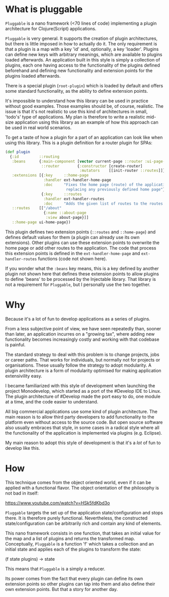 * What is pluggable
~Pluggable~ is a nano framework (<70 lines of code) implementing a plugin
architecture for Clojure(Script) applications.

~Pluggable~ is very general. It supports the creation of plugin architectures, but
there is little imposed in how to actually do it. The only requirement is that a
plugin is a map with a key 'id' and, optionally, a key 'loader'. Plugins can
define new keys with arbitrary meanings, which are available to plugins loaded
afterwards. An application built in this style is simply a collection of
plugins, each one having access to the functionality of the plugins defined
beforehand and defining new functionality and extension points for the plugins
loaded afterwards. 

There is a special plugin (~root-plugin~) which is loaded by default and offers
some standard functionality, as the ability to define extension points.

It's impossible to understand how this library can be used in practice
without good examples. Those examples should be, of course, realistic. The issue
is that it's not
realistic to use this kind of architectures in small, 'todo's' type of applications.
My plan is therefore to write a realistic mid-size application using this library
as an example of how this approach can be used in real world scenarios. 

To get a taste of how a plugin for a part of an application can look like when
using this library. This is a plugin definition for a router plugin for SPAs:

#+BEGIN_SRC clojure
(def plugin
  {:id         ::routing
   :beans      {:main-component [vector current-page ::router :ui-page-template]
                ::router        {:constructor [create-router]
                                 :mutators    [[init-router ::routes]]}
   :extensions [{:key     ::home-page
                 :handler ext-handler-home-page
                 :doc     "Fixes the home page (route) of the application,
                           replacing any previously defined home page"}
                {:key     ::routes
                 :handler ext-handler-routes
                 :doc     "Adds the given list of routes to the routes of the application"}]
   ::routes    [["/about"
                 {:name ::about-page
                  :view about-page}]]
   ::home-page ui-home-page})
#+END_SRC

This plugin defines two extension points (~::routes~ and ~::home-page~) and
defines default values for them (a plugin can already use its own extensions). 
Other plugins can use these extension points to overwrite
the home page or add other routes to the application. The code that process this
extension points is defined in the ~ext-handler-home-page~ and
~ext-handler-routes~ functions (code not shown here).

If you wonder what the ~:beans~ key means, this is a key defined by another
plugin not shown here that defines these extension points to allow plugins to
define 'beans' to be processed by the Injectable library. That library is not a
requirement for ~Pluggable~, but I personally use the two together.

* Why
Because it's a lot of fun to develop applications as a series of plugins.

From a less subjective point of view, we have seen repeatedly than, sooner than
later, an application incurres on a "growing tax", where adding  
new functionality becomes increasingly costly and working with that codebase is
painful. 

The standard strategy to deal with this problem is to change projects, jobs or
career paths. That works for individuals, but normally not for projects or organisations.
These usually follow the strategy to adopt modularity. A plugin
architecture is a form of modularity optimised for making application
extensivility easy. 

I became familiarized with this style of development when launching the project
Monodevelop, which started as a port of the #Develop IDE to Linux. The plugin
architecture of #Develop made the port easy to do, one module at a time, and the
code easier to understand.

All big commercial applications use some kind of plugin architecture. The main
reason is to allow third party developers to add functionality to the platform
even without access to the source code. But open source software also usually
embraces that style, in some cases in a radical style where all the
functionality of the application is implemented via plugins (e.g. Eclipse).

My main reason to adopt this style of development is that it's a /lot/ of fun to
develop like this.  

* How
This technique comes from the object oriented world, even if it can be applied
with a functional flavor. The object orientation of the philosophy is not bad in
itself:

https://www.youtube.com/watch?v=HSk5fdKbd3o 

~Pluggable~ targets the set up of the application state/configuration and stops
there. It is therefore purely functional. Nevertheless, the constructed
state/configuration can be arbitrarily rich and contain any kind of elements. 

This nano framework consists in one function, that takes an initial
value for the map and a list of plugins and returns the transformed map.
Conceptually, ~Pluggable~ is a function 'f' which takes a collection and an
initial state and applies each of the plugins to transform the state:

(f state plugins) -> state

This means that ~Pluggable~ is a simply a reducer. 

Its power comes from the fact that every plugin can define its own extension
points so other plugins can tap into them and also define their own extension
points. But that a story for another day.
